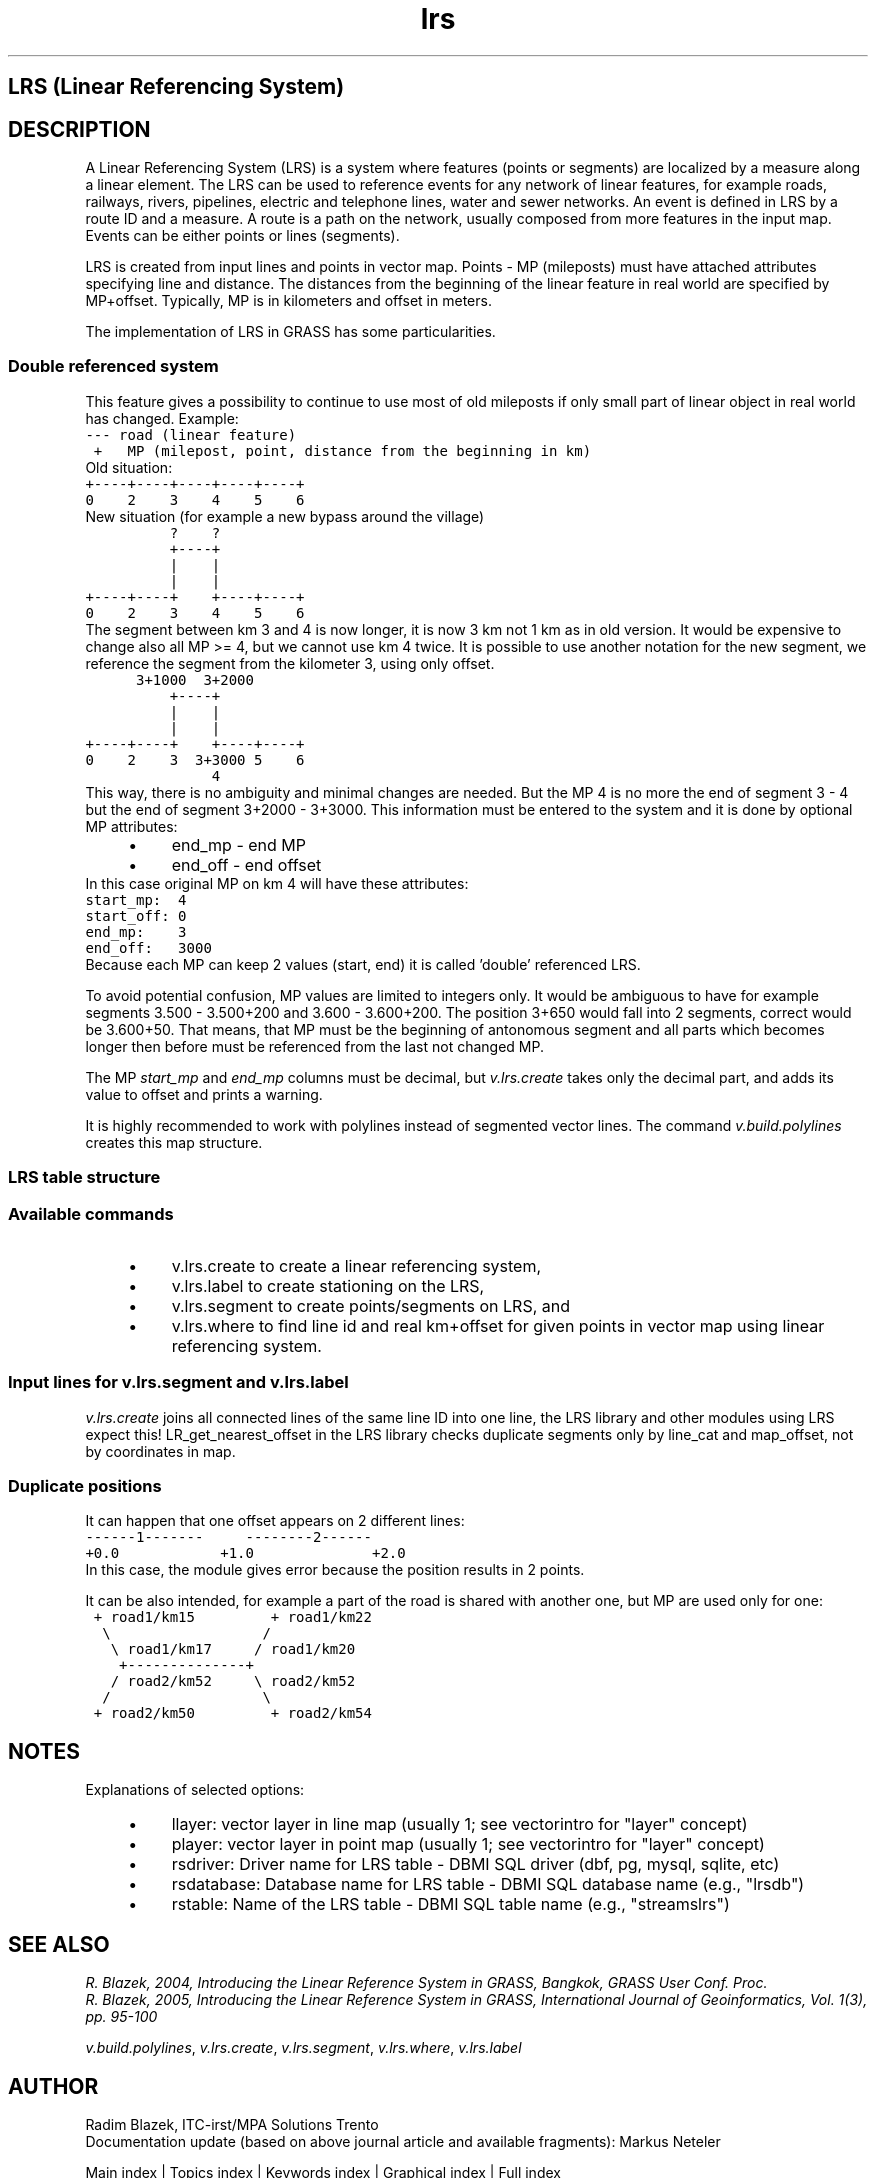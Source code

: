 .TH lrs 1 "" "GRASS 7.8.5" "GRASS GIS User's Manual"
.SH LRS (Linear Referencing System)
.SH DESCRIPTION
A Linear Referencing System (LRS) is a system
where features (points or segments) are localized by a measure along a linear element.
The LRS can be used to reference events for any network of linear
features, for example roads, railways, rivers, pipelines, electric and
telephone lines, water and sewer networks. An event is defined in LRS
by a route ID and a measure. A route is a path on the network, usually
composed from more features in the input map.  Events can be either
points or lines (segments).
.PP
LRS is created from input lines and points in vector map.
Points \- MP (mileposts) must have attached attributes specifying
line and distance.
The distances from the beginning of the linear feature in real world
are specified by MP+offset.
Typically, MP is in kilometers and offset in meters.
.PP
The implementation of LRS in GRASS has some particularities.
.SS Double referenced system
This feature gives a possibility to continue to use most of
old mileposts if only small part of linear object in real world
has changed. Example:
.br
.nf
\fC
\-\-\- road (linear feature)
 +   MP (milepost, point, distance from the beginning in km)
\fR
.fi
Old situation:
.br
.nf
\fC
+\-\-\-\-+\-\-\-\-+\-\-\-\-+\-\-\-\-+\-\-\-\-+
0    2    3    4    5    6
\fR
.fi
New situation (for example a new bypass around the village)
.br
.nf
\fC
          ?    ?
          +\-\-\-\-+
          |    |
          |    |
+\-\-\-\-+\-\-\-\-+    +\-\-\-\-+\-\-\-\-+
0    2    3    4    5    6
\fR
.fi
The segment between km 3 and 4 is now longer, it is now 3 km
not 1 km as in old version. It would be expensive to change also
all MP >= 4, but we cannot use km 4 twice.
It is possible to use another notation for the new segment,
we reference the segment from the kilometer 3, using only offset.
.br
.nf
\fC
      3+1000  3+2000
          +\-\-\-\-+
          |    |
          |    |
+\-\-\-\-+\-\-\-\-+    +\-\-\-\-+\-\-\-\-+
0    2    3  3+3000 5    6
               4
\fR
.fi
This way, there is no ambiguity and minimal changes are needed.
But the MP 4 is no more the end of segment 3 \- 4 but
the end of segment 3+2000 \- 3+3000. This information
must be entered to the system and it is done by optional MP attributes:
.RS 4n
.IP \(bu 4n
end_mp \- end MP
.IP \(bu 4n
end_off \- end offset
.RE
In this case original MP on km 4 will have these attributes:
.br
.nf
\fC
start_mp:  4
start_off: 0
end_mp:    3
end_off:   3000
\fR
.fi
Because each MP can keep 2 values (start, end) it is called \(cqdouble\(cq referenced LRS.
.PP
To avoid potential confusion, MP values are limited to integers only.
It would be ambiguous to have for example segments 3.500 \- 3.500+200
and 3.600 \- 3.600+200. The position 3+650 would fall into 2 segments,
correct would be 3.600+50.
That means, that MP must be the beginning of antonomous segment
and all parts which becomes longer then before must be referenced
from the last not changed MP.
.PP
The MP \fIstart_mp\fR and \fIend_mp\fR columns must be decimal, but
\fIv.lrs.create\fR takes only the decimal part, and adds its value to
offset and prints a warning.
.PP
It is highly recommended to work with polylines instead of segmented vector
lines. The command \fIv.build.polylines\fR creates this map structure.
.SS LRS table structure
.TS
expand;
lw60 lw1 lw60 lw1 lw60.
T{
\fBAttribute\fR
T}	 	T{
\fBType\fR
T}	 	T{
\fBDescription\fR
T}
.sp 1
T{
rsid
T}	 	T{
integer
T}	 	T{
reference segment ID, unique in the table
T}
.sp 1
T{
lcat
T}	 	T{
integer
T}	 	T{
category of the line in the LRS map
T}
.sp 1
T{
lid
T}	 	T{
integer
T}	 	T{
route ID (LID)
T}
.sp 1
T{
start_map
T}	 	T{
double precision
T}	 	T{
distance measured along the line in LRS map from the beginning of the line to the beginning of the segment (absolute milepost distance)
T}
.sp 1
T{
end_map
T}	 	T{
double precision
T}	 	T{
distance measured along the line in LRS map from the beginning of the line to the end of the segment  (absolute distance of subsequent milepost)
T}
.sp 1
T{
start_mp
T}	 	T{
double precision
T}	 	T{
milepost number assigned to the start of the segment
T}
.sp 1
T{
start_off
T}	 	T{
double precision
T}	 	T{
distance from start_mp to the start of the segment measured along the physical object
T}
.sp 1
T{
end_mp
T}	 	T{
double precision
T}	 	T{
milepost number assigned to the end of the segment
T}
.sp 1
T{
end_off
T}	 	T{
double precision
T}	 	T{
distance from end_mp to end of the segment measured along the physical object
T}
.sp 1
T{
end_type
T}	 	T{
integer
T}	 	T{
1: the same as specified for from_ ; 2: calculated from map along the line from previous MP; 3: defined by user
T}
.sp 1
.TE
.SS Available commands
.RS 4n
.IP \(bu 4n
v.lrs.create to create a linear referencing system,
.IP \(bu 4n
v.lrs.label to create stationing on the LRS,
.IP \(bu 4n
v.lrs.segment to create points/segments on LRS,
and
.IP \(bu 4n
v.lrs.where to find line id and real km+offset
for given points in vector map using linear referencing system.
.RE
.SS Input lines for v.lrs.segment and v.lrs.label
\fIv.lrs.create\fR joins all connected lines of the same line ID into one line,
the LRS library and other modules using LRS expect this!
LR_get_nearest_offset in the LRS library checks duplicate segments only
by line_cat and map_offset, not by coordinates in map.
.SS Duplicate positions
It can happen that one offset appears on 2 different lines:
.br
.nf
\fC
\-\-\-\-\-\-1\-\-\-\-\-\-\-     \-\-\-\-\-\-\-\-2\-\-\-\-\-\-
+0.0            +1.0              +2.0
\fR
.fi
In this case, the module gives error because the position
results in 2 points.
.PP
It can be also intended, for example a part of the road is shared
with another one, but MP are used only for one:
.br
.nf
\fC
 + road1/km15         + road1/km22
  \(rs                  /
   \(rs road1/km17     / road1/km20
    +\-\-\-\-\-\-\-\-\-\-\-\-\-\-+
   / road2/km52     \(rs road2/km52
  /                  \(rs
 + road2/km50         + road2/km54
\fR
.fi
.SH NOTES
Explanations of selected options:
.RS 4n
.IP \(bu 4n
llayer: vector layer in line map (usually 1; see vectorintro
for \(dqlayer\(dq concept)
.IP \(bu 4n
player: vector layer in point map (usually 1; see vectorintro
for \(dqlayer\(dq concept)
.IP \(bu 4n
rsdriver: Driver name for LRS table \- DBMI SQL driver (dbf, pg, mysql, sqlite, etc)
.IP \(bu 4n
rsdatabase: Database name for LRS table \- DBMI SQL database name (e.g., \(dqlrsdb\(dq)
.IP \(bu 4n
rstable: Name of the LRS table \- DBMI SQL table name (e.g., \(dqstreamslrs\(dq)
.RE
.SH SEE ALSO
\fIR. Blazek, 2004, Introducing the Linear Reference System in GRASS, Bangkok, GRASS User Conf. Proc.\fR
.br
\fIR. Blazek, 2005, Introducing the Linear Reference System in GRASS, International Journal of Geoinformatics, Vol. 1(3), pp. 95\-100\fR
.br
.PP
\fIv.build.polylines\fR,
\fIv.lrs.create\fR,
\fIv.lrs.segment\fR,
\fIv.lrs.where\fR,
\fIv.lrs.label\fR
.SH AUTHOR
Radim Blazek, ITC\-irst/MPA Solutions Trento
.br
Documentation update (based on above journal article and available fragments): Markus Neteler
.PP
Main index |
Topics index |
Keywords index |
Graphical index |
Full index
.PP
© 2003\-2020
GRASS Development Team,
GRASS GIS 7.8.5 Reference Manual
